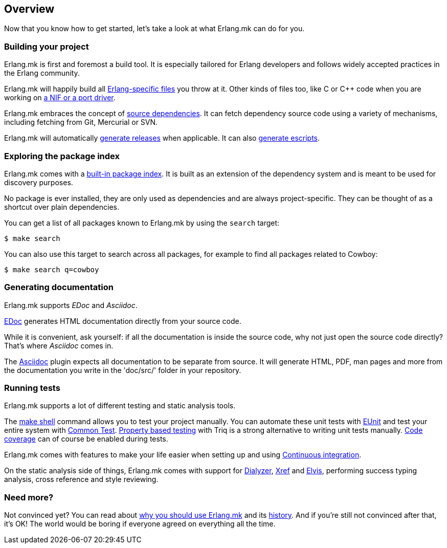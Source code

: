 [[overview]]
== Overview

Now that you know how to get started, let's take a look at
what Erlang.mk can do for you.

=== Building your project

Erlang.mk is first and foremost a build tool. It is especially
tailored for Erlang developers and follows widely accepted
practices in the Erlang community.

Erlang.mk will happily build all link:app.asciidoc[Erlang-specific files]
you throw at it. Other kinds of files too, like C or C++ code
when you are working on link:ports.asciidoc[a NIF or a port driver].

Erlang.mk embraces the concept of link:deps.asciidoc[source dependencies].
It can fetch dependency source code using a variety of mechanisms,
including fetching from Git, Mercurial or SVN.

Erlang.mk will automatically link:relx.asciidoc[generate releases]
when applicable. It can also link:escripts.asciidoc[generate escripts].

=== Exploring the package index

Erlang.mk comes with a link:deps.asciidoc[built-in package index].
It is built as an extension of the dependency system and is
meant to be used for discovery purposes.

No package is ever installed, they are only used as dependencies
and are always project-specific. They can be thought of as a
shortcut over plain dependencies.

You can get a list of all packages known to Erlang.mk by using
the `search` target:

[source,bash]
$ make search

You can also use this target to search across all packages, for
example to find all packages related to Cowboy:

[source,bash]
$ make search q=cowboy

=== Generating documentation

Erlang.mk supports _EDoc_ and _Asciidoc_.

link:edoc.asciidoc[EDoc] generates HTML documentation directly from
your source code.

While it is convenient, ask yourself: if all the documentation is
inside the source code, why not just open the source code directly?
That's where _Asciidoc_ comes in.

The link:asciidoc.asciidoc[Asciidoc] plugin expects all documentation
to be separate from source. It will generate HTML, PDF, man pages and
more from the documentation you write in the 'doc/src/' folder in
your repository.

=== Running tests

Erlang.mk supports a lot of different testing and static
analysis tools.

The link:shell.asciidoc[make shell] command allows you
to test your project manually. You can automate these
unit tests with link:eunit.asciidoc[EUnit] and test
your entire system with link:common_test.asciidoc[Common Test].
link:property_based_testing.asciidoc[Property based testing]
with Triq is a strong alternative to writing unit tests
manually. link:coverage.asciidoc[Code coverage] can of course
be enabled during tests.

Erlang.mk comes with features to make your life easier when
setting up and using link:ci.asciidoc[Continuous integration].

On the static analysis side of things, Erlang.mk comes with
support for link:dialyzer.asciidoc[Dialyzer], link:xref.asciidoc[Xref]
and link:elvis.asciidoc[Elvis], performing success typing
analysis, cross reference and style reviewing.

=== Need more?

Not convinced yet? You can read about link:why.asciidoc[why you should use Erlang.mk]
and its link:history.asciidoc[history]. And if you're still not
convinced after that, it's OK! The world would be boring if
everyone agreed on everything all the time.
